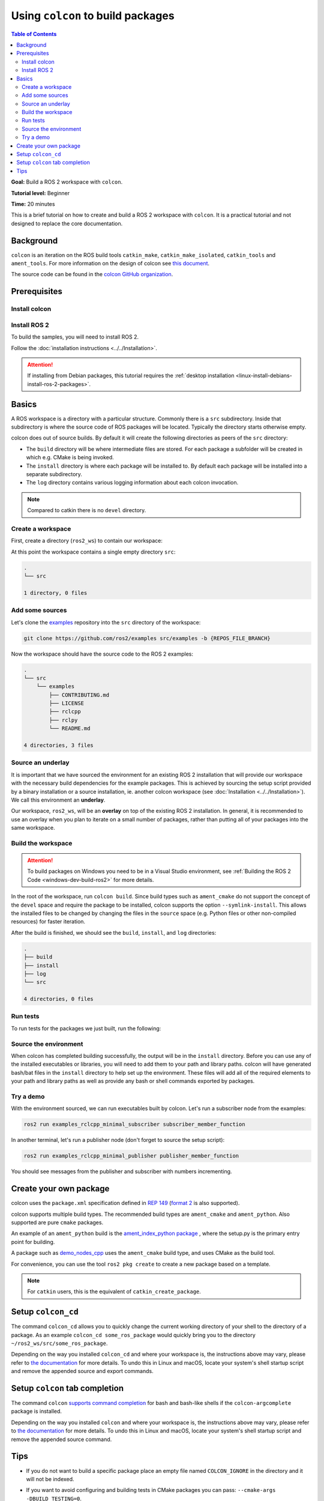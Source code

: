 .. _Colcon:

.. redirect-from::

    Colcon-Tutorial
    Tutorials/Colcon-Tutorial

Using ``colcon`` to build packages
==================================

.. contents:: Table of Contents
   :depth: 2
   :local:

**Goal:** Build a ROS 2 workspace with ``colcon``.

**Tutorial level:** Beginner

**Time:** 20 minutes

This is a brief tutorial on how to create and build a ROS 2 workspace with ``colcon``.
It is a practical tutorial and not designed to replace the core documentation.

Background
----------

``colcon`` is an iteration on the ROS build tools ``catkin_make``, ``catkin_make_isolated``, ``catkin_tools`` and ``ament_tools``.
For more information on the design of colcon see `this document <https://design.ros2.org/articles/build_tool.html>`__.

The source code can be found in the `colcon GitHub organization <https://github.com/colcon>`__.

Prerequisites
-------------

Install colcon
^^^^^^^^^^^^^^

.. tabs::

  .. group-tab:: Linux

    .. code-block:: bash

        sudo apt install python3-colcon-common-extensions
        # If you are using the core version of ROS instead of the desktop version, 
        # you can still run these tutorials by installing the example-interfaces package
        sudo apt install ros-${ROS_DISTRO}-example-interfaces

  .. group-tab:: macOS

    .. code-block:: bash

        python3 -m pip install colcon-common-extensions

  .. group-tab:: Windows

    .. code-block:: bash

        pip install -U colcon-common-extensions


Install ROS 2
^^^^^^^^^^^^^

To build the samples, you will need to install ROS 2.

Follow the :doc:`installation instructions <../../Installation>`.

.. attention:: If installing from Debian packages, this tutorial requires the :ref:`desktop installation <linux-install-debians-install-ros-2-packages>`.

Basics
------

A ROS workspace is a directory with a particular structure.
Commonly there is a ``src`` subdirectory.
Inside that subdirectory is where the source code of ROS packages will be located.
Typically the directory starts otherwise empty.

colcon does out of source builds.
By default it will create the following directories as peers of the ``src`` directory:

* The ``build`` directory will be where intermediate files are stored.
  For each package a subfolder will be created in which e.g. CMake is being invoked.
* The ``install`` directory is where each package will be installed to.
  By default each package will be installed into a separate subdirectory.
* The ``log`` directory contains various logging information about each colcon invocation.

.. note:: Compared to catkin there is no ``devel`` directory.

Create a workspace
^^^^^^^^^^^^^^^^^^

First, create a directory (``ros2_ws``) to contain our workspace:

.. tabs::

  .. group-tab:: Linux

    .. code-block:: bash

       mkdir -p ~/ros2_ws/src
       cd ~/ros2_ws

  .. group-tab:: macOS

    .. code-block:: bash

       mkdir -p ~/ros2_ws/src
       cd ~/ros2_ws

  .. group-tab:: Windows

    .. code-block:: bash

       md \dev\ros2_ws\src
       cd \dev\ros2_ws

At this point the workspace contains a single empty directory ``src``:

.. code-block:: bash

    .
    └── src

    1 directory, 0 files

Add some sources
^^^^^^^^^^^^^^^^

Let's clone the `examples <https://github.com/ros2/examples>`__ repository into the ``src`` directory of the workspace:

.. code-block:: bash

    git clone https://github.com/ros2/examples src/examples -b {REPOS_FILE_BRANCH}

Now the workspace should have the source code to the ROS 2 examples:

.. code-block:: bash

    .
    └── src
        └── examples
            ├── CONTRIBUTING.md
            ├── LICENSE
            ├── rclcpp
            ├── rclpy
            └── README.md

    4 directories, 3 files

Source an underlay
^^^^^^^^^^^^^^^^^^

It is important that we have sourced the environment for an existing ROS 2 installation that will provide our workspace with the necessary build dependencies for the example packages.
This is achieved by sourcing the setup script provided by a binary installation or a source installation, ie. another colcon workspace (see :doc:`Installation <../../Installation>`).
We call this environment an **underlay**.

Our workspace, ``ros2_ws``, will be an **overlay** on top of the existing ROS 2 installation.
In general, it is recommended to use an overlay when you plan to iterate on a small number of packages, rather than putting all of your packages into the same workspace.

Build the workspace
^^^^^^^^^^^^^^^^^^^

.. attention::

   To build packages on Windows you need to be in a Visual Studio environment, see :ref:`Building the ROS 2 Code <windows-dev-build-ros2>` for more details.

In the root of the workspace, run ``colcon build``.
Since build types such as ``ament_cmake`` do not support the concept of the ``devel`` space and require the package to be installed, colcon supports the option ``--symlink-install``.
This allows the installed files to be changed by changing the files in the ``source`` space (e.g. Python files or other non-compiled resources) for faster iteration.

.. tabs::

  .. group-tab:: Linux

    .. code-block:: console

      colcon build --symlink-install

  .. group-tab:: macOS

    .. code-block:: console

      colcon build --symlink-install

  .. group-tab:: Windows

    .. code-block:: console

      colcon build --symlink-install --merge-install

    Windows doesn't allow long paths, so ``merge-install`` will combine all the paths into the ``install`` directory.

After the build is finished, we should see the ``build``, ``install``, and ``log`` directories:

.. code-block:: bash

    .
    ├── build
    ├── install
    ├── log
    └── src

    4 directories, 0 files

.. _colcon-run-the-tests:

Run tests
^^^^^^^^^

To run tests for the packages we just built, run the following:

.. tabs::

  .. group-tab:: Linux

    .. code-block:: console

      colcon test

  .. group-tab:: macOS

    .. code-block:: console

      colcon test

  .. group-tab:: Windows

    Remember to use a ``x64 Native Tools Command Prompt for VS 2019`` for executing the following command, as we are going to build a workspace.

    .. code-block:: console

      colcon test --merge-install

    You also need to specify ``--merge-install`` here since we used it for building above.

.. _colcon-tutorial-source-the-environment:

Source the environment
^^^^^^^^^^^^^^^^^^^^^^

When colcon has completed building successfully, the output will be in the ``install`` directory.
Before you can use any of the installed executables or libraries, you will need to add them to your path and library paths.
colcon will have generated bash/bat files in the ``install`` directory to help set up the environment.
These files will add all of the required elements to your path and library paths as well as provide any bash or shell commands exported by packages.

.. tabs::

  .. group-tab:: Linux

    .. code-block:: bash

       source install/setup.bash

  .. group-tab:: macOS

    .. code-block:: bash

       . install/setup.bash

  .. group-tab:: Windows

    .. code-block:: bash

       call install\setup.bat

    Or with Powershell:

    .. code-block:: bash

       install\setup.ps1

Try a demo
^^^^^^^^^^

With the environment sourced, we can run executables built by colcon.
Let's run a subscriber node from the examples:

.. code-block:: bash

    ros2 run examples_rclcpp_minimal_subscriber subscriber_member_function

In another terminal, let's run a publisher node (don't forget to source the setup script):

.. code-block:: bash

    ros2 run examples_rclcpp_minimal_publisher publisher_member_function

You should see messages from the publisher and subscriber with numbers incrementing.

Create your own package
-----------------------

colcon uses the ``package.xml`` specification defined in `REP 149 <https://www.ros.org/reps/rep-0149.html>`__ (`format 2 <https://www.ros.org/reps/rep-0140.html>`__ is also supported).

colcon supports multiple build types.
The recommended build types are ``ament_cmake`` and ``ament_python``.
Also supported are pure ``cmake`` packages.

An example of an ``ament_python`` build is the `ament_index_python package <https://github.com/ament/ament_index/tree/{REPOS_FILE_BRANCH}/ament_index_python>`__ , where the setup.py is the primary entry point for building.

A package such as `demo_nodes_cpp <https://github.com/ros2/demos/tree/{REPOS_FILE_BRANCH}/demo_nodes_cpp>`__ uses the ``ament_cmake`` build type, and uses CMake as the build tool.

For convenience, you can use the tool ``ros2 pkg create`` to create a new package based on a template.

.. note:: For ``catkin`` users, this is the equivalent of ``catkin_create_package``.

Setup ``colcon_cd``
-------------------

The command ``colcon_cd`` allows you to quickly change the current working directory of your shell to the directory of a package.
As an example ``colcon_cd some_ros_package`` would quickly bring you to the directory ``~/ros2_ws/src/some_ros_package``.

.. tabs::

   .. group-tab:: Linux

      .. code-block:: console

        echo "source /usr/share/colcon_cd/function/colcon_cd.sh" >> ~/.bashrc
        echo "export _colcon_cd_root=/opt/ros/{DISTRO}/" >> ~/.bashrc

   .. group-tab:: macOS

      .. code-block:: console

        echo "source /usr/local/share/colcon_cd/function/colcon_cd.sh" >> ~/.bashrc
        echo "export _colcon_cd_root=~/ros2_install" >> ~/.bashrc

   .. group-tab:: Windows

      Not yet available

Depending on the way you installed ``colcon_cd`` and where your workspace is, the instructions above may vary, please refer to `the documentation <https://colcon.readthedocs.io/en/released/user/installation.html#quick-directory-changes>`__ for more details.
To undo this in Linux and macOS, locate your system's shell startup script and remove the appended source and export commands.

Setup ``colcon`` tab completion
-------------------------------

The command ``colcon`` `supports command completion <https://colcon.readthedocs.io/en/released/user/installation.html#enable-completion>`__ for bash and bash-like shells if the ``colcon-argcomplete`` package is installed.

.. tabs::

   .. group-tab:: Linux

      .. code-block:: console

        echo "source /usr/share/colcon_argcomplete/hook/colcon-argcomplete.bash" >> ~/.bashrc

   .. group-tab:: macOS

      .. code-block:: console

        echo "source $HOME/.local/share/colcon_argcomplete/hook/colcon-argcomplete.bash" >> ~/.bash_profile

   .. group-tab:: Windows

      Not yet available

Depending on the way you installed ``colcon`` and where your workspace is, the instructions above may vary, please refer to `the documentation <https://colcon.readthedocs.io/en/released/user/installation.html>`__ for more details.
To undo this in Linux and macOS, locate your system's shell startup script and remove the appended source command.

Tips
----

* If you do not want to build a specific package place an empty file named ``COLCON_IGNORE`` in the directory and it will not be indexed.

* If you want to avoid configuring and building tests in CMake packages you can pass: ``--cmake-args -DBUILD_TESTING=0``.

* If you want to run a single particular test from a package:

  .. code-block:: bash

     colcon test --packages-select YOUR_PKG_NAME --ctest-args -R YOUR_TEST_IN_PKG
